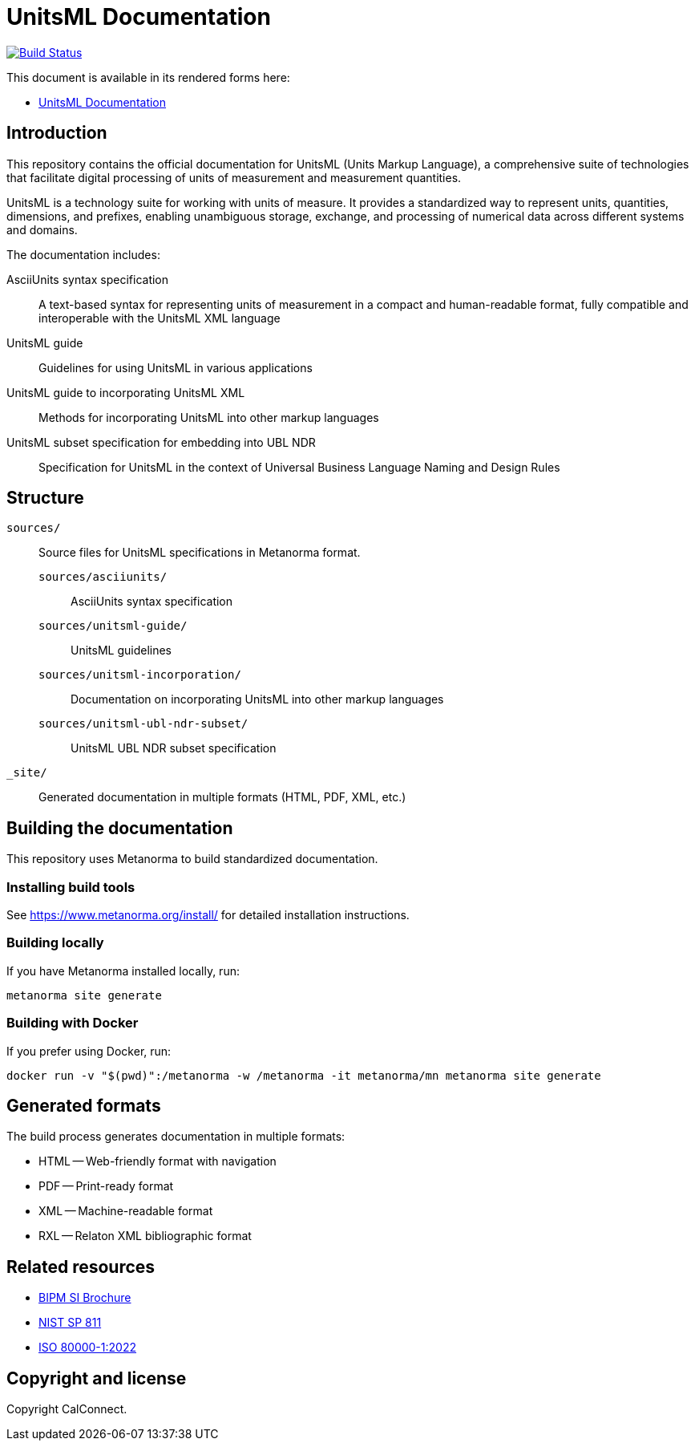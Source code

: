 = UnitsML Documentation

image:https://github.com/unitsml/docs/workflows/generate/badge.svg["Build Status", link="https://github.com/unitsml/docs/actions?query=workflow%3Agenerate"]

This document is available in its rendered forms here:

* https://unitsml.github.io/docs/[UnitsML Documentation]

== Introduction

This repository contains the official documentation for UnitsML (Units Markup
Language), a comprehensive suite of technologies that facilitate digital
processing of units of measurement and measurement quantities.

UnitsML is a technology suite for working with units of measure. It provides a
standardized way to represent units, quantities, dimensions, and prefixes,
enabling unambiguous storage, exchange, and processing of numerical data across
different systems and domains.

The documentation includes:

AsciiUnits syntax specification::
A text-based syntax for representing units of measurement in a compact and human-readable format, fully compatible and interoperable with the UnitsML XML language

UnitsML guide::
Guidelines for using UnitsML in various applications

UnitsML guide to incorporating UnitsML XML::
Methods for incorporating UnitsML into other markup languages

UnitsML subset specification for embedding into UBL NDR::
Specification for UnitsML in the context of Universal Business Language Naming and Design Rules


== Structure

`sources/`::
Source files for UnitsML specifications in Metanorma format.

`sources/asciiunits/`:::
AsciiUnits syntax specification

`sources/unitsml-guide/`:::
UnitsML guidelines

`sources/unitsml-incorporation/`:::
Documentation on incorporating UnitsML into other markup languages

`sources/unitsml-ubl-ndr-subset/`:::
UnitsML UBL NDR subset specification

`_site/`:: Generated documentation in multiple formats (HTML, PDF, XML, etc.)

== Building the documentation

This repository uses Metanorma to build standardized documentation.

=== Installing build tools

See https://www.metanorma.org/install/ for detailed installation instructions.

=== Building locally

If you have Metanorma installed locally, run:

[source,sh]
----
metanorma site generate
----

=== Building with Docker

If you prefer using Docker, run:

[source,sh]
----
docker run -v "$(pwd)":/metanorma -w /metanorma -it metanorma/mn metanorma site generate
----

== Generated formats

The build process generates documentation in multiple formats:

* HTML -- Web-friendly format with navigation
* PDF -- Print-ready format
* XML -- Machine-readable format
* RXL -- Relaton XML bibliographic format

== Related resources

* https://www.bipm.org/en/publications/si-brochure/[BIPM SI Brochure]
* https://www.nist.gov/pml/special-publication-811[NIST SP 811]
* https://www.iso.org/standard/76921.html[ISO 80000-1:2022]

== Copyright and license

Copyright CalConnect.
